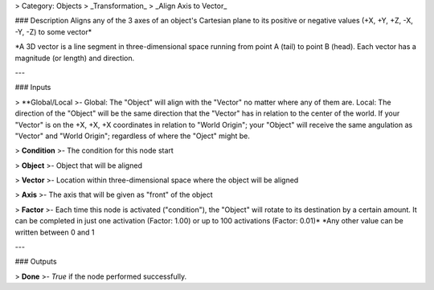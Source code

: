 > Category: Objects > _Transformation_ > _Align Axis to Vector_

### Description
Aligns any of the 3 axes of an object's Cartesian plane to its positive or negative values ​​(+X, +Y, +Z, -X, -Y, -Z) to some vector*

*A 3D vector is a line segment in three-dimensional space running from point A (tail) to point B (head). Each vector has a magnitude (or length) and direction.


---

### Inputs

> **Global/Local
>- Global: The "Object" will align with the "Vector" no matter where any of them are.
Local: The direction of the "Object" will be the same direction that the "Vector" has in relation to the center of the world.
If your "Vector" is on the +X, +X, +X coordinates in relation to "World Origin"; your "Object" will receive the same angulation as "Vector" and "World Origin"; regardless of where the "Oject" might be.

> **Condition**  
>- The condition for this node start

> **Object**  
>- Object that will be aligned

> **Vector**  
>- Location within three-dimensional space where the object will be aligned

> **Axis**  
>- The axis that will be given as "front" of the object

> **Factor**  
>- Each time this node is activated ("condition"), the "Object" will rotate to its destination by a certain amount.
It can be completed in just one activation (Factor: 1.00) or up to 100 activations (Factor: 0.01)*
*Any other value can be written between 0 and 1

---

### Outputs

> **Done**  
>- `True` if the node performed successfully.
